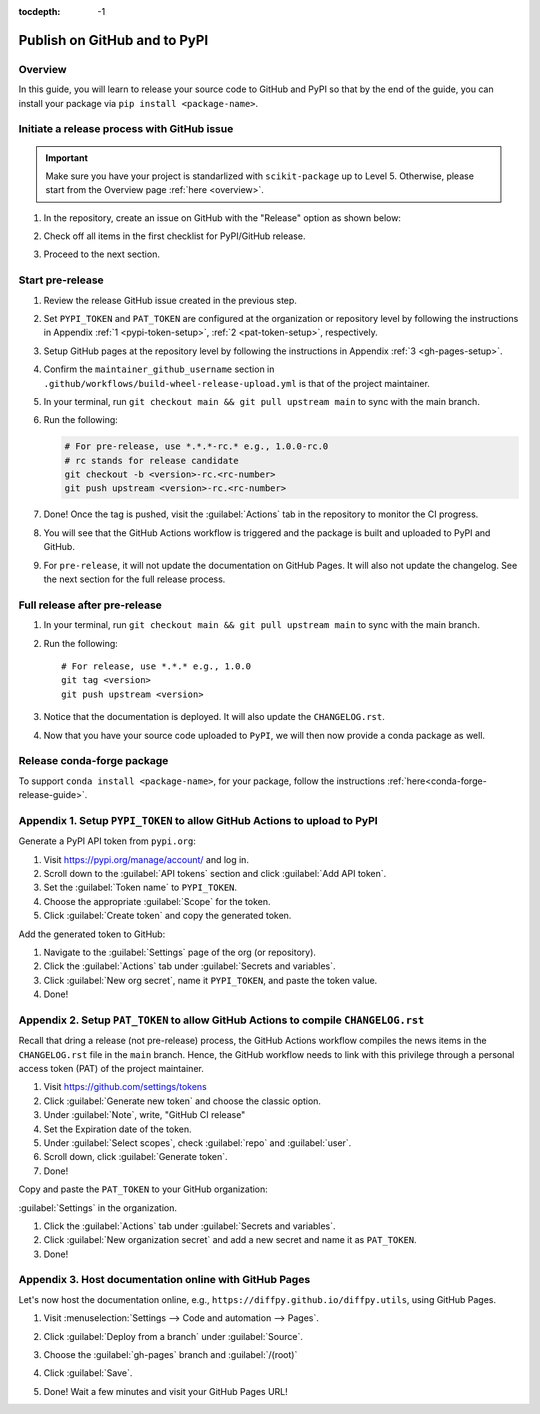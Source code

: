 :tocdepth: -1

.. index:: release-pypi-github

.. _release-pypi-github:

=============================
Publish on GitHub and to PyPI
=============================

Overview
~~~~~~~~~

In this guide, you will learn to release your source code to GitHub and PyPI so that by the end of the guide, you can install your package via ``pip install <package-name>``.

Initiate a release process with GitHub issue
~~~~~~~~~~~~~~~~~~~~~~~~~~~~~~~~~~~~~~~~~~~~

.. _release-instructions-contributor:

.. important::  Make sure you have your project is standarlized with ``scikit-package`` up to Level 5. Otherwise, please start from the Overview page :ref:`here <overview>`.

#. In the repository, create an issue on GitHub with the "Release" option as shown below:

   .. image:: ../img/release-issue.png
      :alt: add-personal-access-token
      :width: 600px

#. Check off all items in the first checklist for PyPI/GitHub release.

#. Proceed to the next section.

Start pre-release
~~~~~~~~~~~~~~~~~

.. _release-instructions-project-maintainer:

#. Review the release GitHub issue created in the previous step.

#. Set ``PYPI_TOKEN`` and ``PAT_TOKEN`` are configured at the organization or repository level by following the instructions in Appendix :ref:`1 <pypi-token-setup>`, :ref:`2 <pat-token-setup>`, respectively.

#. Setup GitHub pages at the repository level by following the instructions in Appendix :ref:`3 <gh-pages-setup>`.

#. Confirm the ``maintainer_github_username`` section in ``.github/workflows/build-wheel-release-upload.yml`` is that of the project maintainer.

#. In your terminal, run ``git checkout main && git pull upstream main`` to sync with the main branch.

#. Run the following:

   .. code-block:: bash

      # For pre-release, use *.*.*-rc.* e.g., 1.0.0-rc.0
      # rc stands for release candidate
      git checkout -b <version>-rc.<rc-number>
      git push upstream <version>-rc.<rc-number>

#. Done! Once the tag is pushed, visit the :guilabel:`Actions` tab in the repository to monitor the CI progress.

#. You will see that the GitHub Actions workflow is triggered and the package is built and uploaded to PyPI and GitHub.

#. For ``pre-release``, it will not update the documentation on GitHub Pages. It will also not update the changelog. See the next section for the full release process.

Full release after pre-release
~~~~~~~~~~~~~~~~~~~~~~~~~~~~~~

#. In your terminal, run ``git checkout main && git pull upstream main`` to sync with the main branch.

#. Run the following::

    # For release, use *.*.* e.g., 1.0.0
    git tag <version>
    git push upstream <version>

#. Notice that the documentation is deployed. It will also update the ``CHANGELOG.rst``.

#. Now that you have your source code uploaded to ``PyPI``, we will then now provide a conda package as well.

Release conda-forge package
~~~~~~~~~~~~~~~~~~~~~~~~~~~

To support ``conda install <package-name>``, for your package, follow the instructions :ref:`here<conda-forge-release-guide>`.

.. _pypi-token-setup:

Appendix 1. Setup ``PYPI_TOKEN`` to allow GitHub Actions to upload to PyPI
~~~~~~~~~~~~~~~~~~~~~~~~~~~~~~~~~~~~~~~~~~~~~~~~~~~~~~~~~~~~~~~~~~~~~~~~~~~

Generate a PyPI API token from ``pypi.org``:

#. Visit https://pypi.org/manage/account/ and log in.

#. Scroll down to the :guilabel:`API tokens` section and click :guilabel:`Add API token`.

#. Set the :guilabel:`Token name` to ``PYPI_TOKEN``.

#. Choose the appropriate :guilabel:`Scope` for the token.

#. Click :guilabel:`Create token` and copy the generated token.

Add the generated token to GitHub:

#. Navigate to the :guilabel:`Settings` page of the org (or repository).

#. Click the :guilabel:`Actions` tab under :guilabel:`Secrets and variables`.

#. Click :guilabel:`New org secret`, name it ``PYPI_TOKEN``, and paste the token value.

#. Done!

.. image:: ../img/add-pypi-secret.png
   :alt: add-pypi-secret
   :width: 600px

.. _pat-token-setup:

Appendix 2. Setup ``PAT_TOKEN`` to allow GitHub Actions to compile ``CHANGELOG.rst``
~~~~~~~~~~~~~~~~~~~~~~~~~~~~~~~~~~~~~~~~~~~~~~~~~~~~~~~~~~~~~~~~~~~~~~~~~~~~~~~~~~~~

Recall that dring a release (not pre-release) process, the GitHub Actions workflow compiles the news items in the ``CHANGELOG.rst`` file in the ``main`` branch. Hence, the GitHub workflow needs to link with this privilege through a personal access token (PAT) of the project maintainer.

1. Visit https://github.com/settings/tokens

2. Click :guilabel:`Generate new token` and choose the classic option.

3. Under :guilabel:`Note`, write, "GitHub CI release"

4. Set the Expiration date of the token.

5. Under :guilabel:`Select scopes`, check :guilabel:`repo` and :guilabel:`user`.

6. Scroll down, click :guilabel:`Generate token`.

7. Done!

.. image:: ../img/add-personal-access-token.png
   :alt: add-personal-access-token
   :width: 600px

Copy and paste the ``PAT_TOKEN`` to your GitHub organization:

:guilabel:`Settings` in the organization.

1. Click the :guilabel:`Actions` tab under :guilabel:`Secrets and variables`.

2. Click :guilabel:`New organization secret` and add a new secret and name it as ``PAT_TOKEN``.

3. Done!

.. _gh-pages-setup:

Appendix 3. Host documentation online with GitHub Pages
~~~~~~~~~~~~~~~~~~~~~~~~~~~~~~~~~~~~~~~~~~~~~~~~~~~~~~~

Let's now host the documentation online, e.g., ``https://diffpy.github.io/diffpy.utils``, using GitHub Pages.

#. Visit :menuselection:`Settings --> Code and automation --> Pages`.

#. Click :guilabel:`Deploy from a branch` under :guilabel:`Source`.

#. Choose the :guilabel:`gh-pages` branch and :guilabel:`/(root)`

#. Click :guilabel:`Save`.

   .. image:: ../img/github-pages.png
      :alt: setup-github-pages-from-branch

#. Done! Wait a few minutes and visit your GitHub Pages URL!
